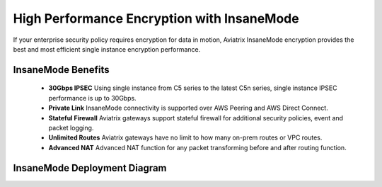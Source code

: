 .. meta::
  :description: Global Transit Network
  :keywords: Transit Network, Transit hub, AWS Global Transit Network, Encrypted Peering, Transitive Peering, Insane mode, Transit Gateway, TGW


===============================================
High Performance Encryption with InsaneMode
===============================================

If your enterprise security policy requires encryption for data in motion, Aviatrix InsaneMode encryption provides the best and most 
efficient single instance encryption performance.

InsaneMode Benefits
--------------------------------------------------

 - **30Gbps IPSEC** Using single instance from C5 series to the latest C5n series, single instance IPSEC performance is up to 30Gbps.   
 - **Private Link** InsaneMode connectivity is supported over AWS Peering and AWS Direct Connect.
 - **Stateful Firewall** Aviatrix gateways support stateful firewall for additional security policies, event and packet logging.
 - **Unlimited Routes** Aviatrix gateways have no limit to how many on-prem routes or VPC routes. 
 - **Advanced NAT** Advanced NAT function for any packet transforming before and after routing function.

InsaneMode Deployment Diagram
---------------------------------

|insanemode|

.. |insanemode| image:: aviatrix_insanemode_media/insanemode.png
   :scale: 30%


.. |insane_tunnel_diagram| image:: aviatrix_insanemode__media/insane_tunnel_diagram.png
   :scale: 30%


.. disqus::
